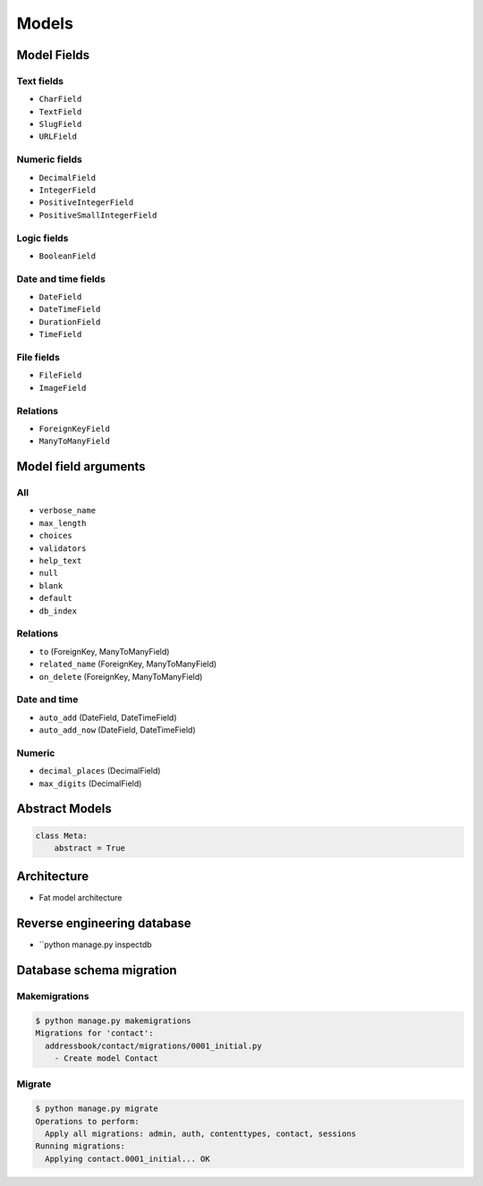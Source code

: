 ******
Models
******

Model Fields
============

Text fields
-----------
- ``CharField``
- ``TextField``
- ``SlugField``
- ``URLField``

Numeric fields
--------------
- ``DecimalField``
- ``IntegerField``
- ``PositiveIntegerField``
- ``PositiveSmallIntegerField``

Logic fields
------------
- ``BooleanField``

Date and time fields
--------------------
- ``DateField``
- ``DateTimeField``
- ``DurationField``
- ``TimeField``

File fields
-----------
- ``FileField``
- ``ImageField``

Relations
---------
- ``ForeignKeyField``
- ``ManyToManyField``

Model field arguments
=====================

All
---
- ``verbose_name``
- ``max_length``
- ``choices``
- ``validators``
- ``help_text``
- ``null``
- ``blank``
- ``default``
- ``db_index``

Relations
---------
- ``to`` (ForeignKey, ManyToManyField)
- ``related_name`` (ForeignKey, ManyToManyField)
- ``on_delete`` (ForeignKey, ManyToManyField)

Date and time
-------------
- ``auto_add`` (DateField, DateTimeField)
- ``auto_add_now`` (DateField, DateTimeField)

Numeric
-------
- ``decimal_places`` (DecimalField)
- ``max_digits`` (DecimalField)

Abstract Models
===============
.. code-block:: python

    class Meta:
        abstract = True

Architecture
============
- Fat model architecture

Reverse engineering database
============================
- ``python manage.py inspectdb


Database schema migration
=========================

Makemigrations
--------------
.. code-block:: console

    $ python manage.py makemigrations
    Migrations for 'contact':
      addressbook/contact/migrations/0001_initial.py
        - Create model Contact

Migrate
-------
.. code-block:: console

    $ python manage.py migrate
    Operations to perform:
      Apply all migrations: admin, auth, contenttypes, contact, sessions
    Running migrations:
      Applying contact.0001_initial... OK
